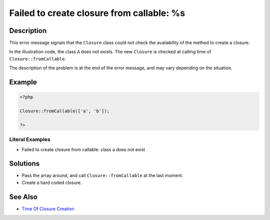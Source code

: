 .. _failed-to-create-closure-from-callable:-%s:

Failed to create closure from callable: %s
------------------------------------------
 
.. meta::
	:description:
		Failed to create closure from callable: %s: This error message signals that the ``Closure`` class could not check the availability of the method to create a closure.
	:og:image: https://php-errors.readthedocs.io/en/latest/_static/logo.png
	:og:type: article
	:og:title: Failed to create closure from callable: %s
	:og:description: This error message signals that the ``Closure`` class could not check the availability of the method to create a closure
	:og:url: https://php-errors.readthedocs.io/en/latest/messages/failed-to-create-closure-from-callable%3A-%25s.html
	:og:locale: en
	:twitter:card: summary_large_image
	:twitter:site: @exakat
	:twitter:title: Failed to create closure from callable: %s
	:twitter:description: Failed to create closure from callable: %s: This error message signals that the ``Closure`` class could not check the availability of the method to create a closure
	:twitter:creator: @exakat
	:twitter:image:src: https://php-errors.readthedocs.io/en/latest/_static/logo.png

.. raw:: html

	<script type="application/ld+json">{"@context":"https:\/\/schema.org","@graph":[{"@type":"WebPage","@id":"https:\/\/php-errors.readthedocs.io\/en\/latest\/tips\/failed-to-create-closure-from-callable:-%s.html","url":"https:\/\/php-errors.readthedocs.io\/en\/latest\/tips\/failed-to-create-closure-from-callable:-%s.html","name":"Failed to create closure from callable: %s","isPartOf":{"@id":"https:\/\/www.exakat.io\/"},"datePublished":"Fri, 19 Sep 2025 19:29:03 +0000","dateModified":"Fri, 19 Sep 2025 19:29:03 +0000","description":"This error message signals that the ``Closure`` class could not check the availability of the method to create a closure","inLanguage":"en-US","potentialAction":[{"@type":"ReadAction","target":["https:\/\/php-tips.readthedocs.io\/en\/latest\/tips\/failed-to-create-closure-from-callable:-%s.html"]}]},{"@type":"WebSite","@id":"https:\/\/www.exakat.io\/","url":"https:\/\/www.exakat.io\/","name":"Exakat","description":"Smart PHP static analysis","inLanguage":"en-US"}]}</script>

Description
___________
 
This error message signals that the ``Closure`` class could not check the availability of the method to create a closure. 

In the illustration code, the class ``A`` does not exists. The new ``Closure`` is checked at calling time of ``Closure::fromCallable``.

The description of the problem is at the end of the error message, and may vary depending on the situation.

Example
_______

.. code-block:: php

   <?php
   
   Closure::fromCallable(['a', 'b']);
   
   ?>


Literal Examples
****************
+ Failed to create closure from callable: class a does not exist

Solutions
_________

+ Pass the array around, and call ``Closure::fromCallable`` at the last moment.
+ Create a hard coded closure.

See Also
________

+ `Time Of Closure Creation <https://php-tips.readthedocs.io/en/latest/tips/closureCreation.html>`_
